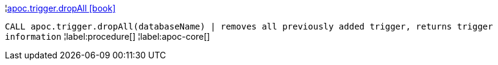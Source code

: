 ¦xref::overview/apoc.trigger/apoc.trigger.dropAll.adoc[apoc.trigger.dropAll icon:book[]] +

`CALL apoc.trigger.dropAll(databaseName) | removes all previously added trigger, returns trigger information`
¦label:procedure[]
¦label:apoc-core[]
